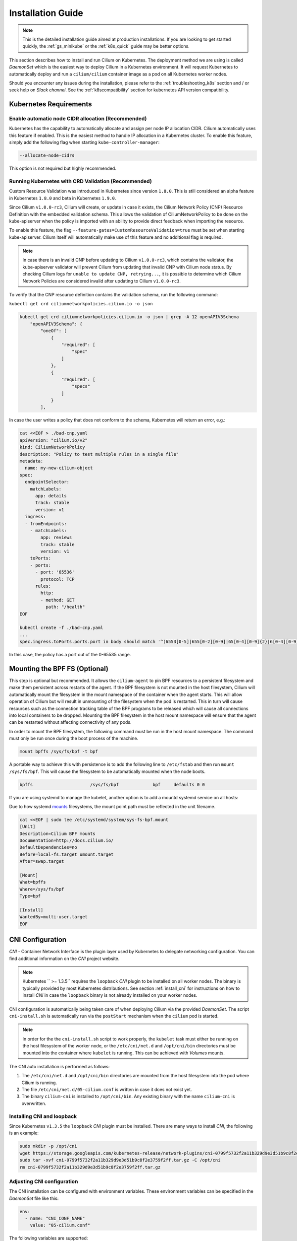 .. only:: not (epub or latex or html)

    WARNING: You are looking at unreleased Cilium documentation.
    Please use the official rendered version released here:
    http://docs.cilium.io

.. _admin_install_daemonset:

******************
Installation Guide
******************

.. note:: This is the detailed installation guide aimed at production
          installations. If you are looking to get started quickly, the
          :ref:`gs_minikube` or the :ref:`k8s_quick` guide may be better
          options.

This section describes how to install and run Cilium on Kubernetes. The
deployment method we are using is called `DaemonSet` which is the easiest way to
deploy Cilium in a Kubernetes environment. It will request Kubernetes to
automatically deploy and run a ``cilium/cilium`` container image as a pod on
all Kubernetes worker nodes.

Should you encounter any issues during the installation, please refer to the
:ref:`troubleshooting_k8s` section and / or seek help on `Slack channel`.  See
the :ref:`k8scompatibility` section for kubernetes API version compatibility.

Kubernetes Requirements
=======================

Enable automatic node CIDR allocation (Recommended)
---------------------------------------------------

Kubernetes has the capability to automatically allocate and assign per node IP
allocation CIDR. Cilium automatically uses this feature if enabled. This is the
easiest method to handle IP allocation in a Kubernetes cluster. To enable this
feature, simply add the following flag when starting
``kube-controller-manager``:

.. code:: bash

        --allocate-node-cidrs

This option is not required but highly recommended.

Running Kubernetes with CRD Validation (Recommended)
----------------------------------------------------

Custom Resource Validation was introduced in Kubernetes since version ``1.8.0``.
This is still considered an alpha feature in Kubernetes ``1.8.0`` and beta in
Kubernetes ``1.9.0``.

Since Cilium ``v1.0.0-rc3``, Cilium will create, or update in case it exists,
the Cilium Network Policy (CNP) Resource Definition with the embedded
validation schema. This allows the validation of CiliumNetworkPolicy to be done
on the kube-apiserver when the policy is imported with an ability to provide
direct feedback when importing the resource.

To enable this feature, the flag ``--feature-gates=CustomResourceValidation=true``
must be set when starting kube-apiserver. Cilium itself will automatically make
use of this feature and no additional flag is required.

.. note:: In case there is an invalid CNP before updating to Cilium
          ``v1.0.0-rc3``, which contains the validator, the kube-apiserver
          validator will prevent Cilium from updating that invalid CNP with
          Cilium node status. By checking Cilium logs for ``unable to update
          CNP, retrying...``, it is possible to determine which Cilium Network
          Policies are considered invalid after updating to Cilium
          ``v1.0.0-rc3``.

To verify that the CNP resource definition contains the validation schema, run
the following command:

``kubectl get crd ciliumnetworkpolicies.cilium.io -o json``

.. code:: bash

	kubectl get crd ciliumnetworkpolicies.cilium.io -o json | grep -A 12 openAPIV3Schema
            "openAPIV3Schema": {
                "oneOf": [
                    {
                        "required": [
                            "spec"
                        ]
                    },
                    {
                        "required": [
                            "specs"
                        ]
                    }
                ],

In case the user writes a policy that does not conform to the schema, Kubernetes
will return an error, e.g.:

.. code:: bash

	cat <<EOF > ./bad-cnp.yaml
	apiVersion: "cilium.io/v2"
	kind: CiliumNetworkPolicy
	description: "Policy to test multiple rules in a single file"
	metadata:
	  name: my-new-cilium-object
	spec:
	  endpointSelector:
	    matchLabels:
	      app: details
	      track: stable
	      version: v1
	  ingress:
	  - fromEndpoints:
	    - matchLabels:
	        app: reviews
	        track: stable
	        version: v1
	    toPorts:
	    - ports:
	      - port: '65536'
	        protocol: TCP
	      rules:
	        http:
	        - method: GET
	          path: "/health"
	EOF

	kubectl create -f ./bad-cnp.yaml
	...
	spec.ingress.toPorts.ports.port in body should match '^(6553[0-5]|655[0-2][0-9]|65[0-4][0-9]{2}|6[0-4][0-9]{3}|[1-5][0-9]{4}|[0-9]{1,4})$'


In this case, the policy has a port out of the 0-65535 range.

.. _admin_mount_bpffs:

Mounting the BPF FS (Optional)
==============================

This step is optional but recommended. It allows the ``cilium-agent`` to pin
BPF resources to a persistent filesystem and make them persistent across
restarts of the agent. If the BPF filesystem is not mounted in the host
filesystem, Cilium will automatically mount the filesystem in the mount
namespace of the container when the agent starts. This will allow operation of
Cilium but will result in unmounting of the filesystem when the pod is
restarted. This in turn will cause resources such as the connection tracking
table of the BPF programs to be released which will cause all connections into
local containers to be dropped. Mounting the BPF filesystem in the host mount
namespace will ensure that the agent can be restarted without affecting
connectivity of any pods.

In order to mount the BPF filesystem, the following command must be run in the
host mount namespace. The command must only be run once during the boot process
of the machine.

.. code:: bash

	mount bpffs /sys/fs/bpf -t bpf

A portable way to achieve this with persistence is to add the following line to
``/etc/fstab`` and then run ``mount /sys/fs/bpf``. This will cause the
filesystem to be automatically mounted when the node boots.

.. code:: bash

     bpffs			/sys/fs/bpf		bpf	defaults 0 0

If you are using systemd to manage the kubelet, another option is to add a
mountd systemd service on all hosts:

Due to how systemd `mounts
<https://unix.stackexchange.com/questions/283442/systemd-mount-fails-where-setting-doesnt-match-unit-name>`__
filesystems, the mount point path must be reflected in the unit filename.

.. code:: bash

        cat <<EOF | sudo tee /etc/systemd/system/sys-fs-bpf.mount
        [Unit]
        Description=Cilium BPF mounts
        Documentation=http://docs.cilium.io/
        DefaultDependencies=no
        Before=local-fs.target umount.target
        After=swap.target

        [Mount]
        What=bpffs
        Where=/sys/fs/bpf
        Type=bpf

        [Install]
        WantedBy=multi-user.target
        EOF


CNI Configuration
=================

`CNI` - Container Network Interface is the plugin layer used by Kubernetes to
delegate networking configuration. You can find additional information on the
`CNI` project website.

.. note:: Kubernetes `` >= 1.3.5`` requires the ``loopback`` `CNI` plugin to be
          installed on all worker nodes. The binary is typically provided by
          most Kubernetes distributions. See section :ref:`install_cni` for
          instructions on how to install `CNI` in case the ``loopback`` binary
          is not already installed on your worker nodes.

CNI configuration is automatically being taken care of when deploying Cilium
via the provided `DaemonSet`. The script ``cni-install.sh`` is automatically run
via the ``postStart`` mechanism when the ``cilium`` pod is started.

.. note:: In order for the the ``cni-install.sh`` script to work properly, the
          ``kubelet`` task must either be running on the host filesystem of the
          worker node, or the ``/etc/cni/net.d`` and ``/opt/cni/bin``
          directories must be mounted into the container where ``kubelet`` is
          running. This can be achieved with `Volumes` mounts.

The CNI auto installation is performed as follows:

1. The ``/etc/cni/net.d`` and ``/opt/cni/bin`` directories are mounted from the
   host filesystem into the pod where Cilium is running.

2. The file ``/etc/cni/net.d/05-cilium.conf`` is written in case it does not
   exist yet.

3. The binary ``cilium-cni`` is installed to ``/opt/cni/bin``. Any existing
   binary with the name ``cilium-cni`` is overwritten.

.. _install_cni:

Installing CNI and loopback
---------------------------

Since Kubernetes ``v1.3.5`` the ``loopback`` `CNI` plugin must be installed.
There are many ways to install `CNI`, the following is an example:

.. code:: bash

    sudo mkdir -p /opt/cni
    wget https://storage.googleapis.com/kubernetes-release/network-plugins/cni-0799f5732f2a11b329d9e3d51b9c8f2e3759f2ff.tar.gz
    sudo tar -xvf cni-0799f5732f2a11b329d9e3d51b9c8f2e3759f2ff.tar.gz -C /opt/cni
    rm cni-0799f5732f2a11b329d9e3d51b9c8f2e3759f2ff.tar.gz

Adjusting CNI configuration
---------------------------

The CNI installation can be configured with environment variables. These
environment variables can be specified in the `DaemonSet` file like this:

.. code:: bash

    env:
      - name: "CNI_CONF_NAME"
        value: "05-cilium.conf"

The following variables are supported:

+---------------------+--------------------------------------+------------------------+
| Option              | Description                          | Default                |
+---------------------+--------------------------------------+------------------------+
| HOST_PREFIX         | Path prefix of all host mounts       | /host                  |
+---------------------+--------------------------------------+------------------------+
| CNI_DIR             | Path to mounted CNI directory        | ${HOST_PREFIX}/opt/cni |
+---------------------+--------------------------------------+------------------------+
| CNI_CONF_NAME       | Name of configuration file           | 05-cilium.conf         |
+---------------------+--------------------------------------+------------------------+

If you want to further adjust the CNI configuration you may do so by creating
the CNI configuration ``/etc/cni/net.d/05-cilium.conf`` manually:

.. code:: bash

    sudo mkdir -p /etc/cni/net.d
    sudo sh -c 'echo "{
        "name": "cilium",
        "type": "cilium-cni"
    }
    " > /etc/cni/net.d/05-cilium.conf'

Cilium will use any existing ``/etc/cni/net.d/05-cilium.conf`` file if it
already exists on a worker node and only creates it if it does not exist yet.

.. _ds_deploy:

Deploying the DaemonSet
=======================

.. tabs::
  .. group-tab:: K8s 1.8

    .. parsed-literal::

      $ wget \ |SCM_WEB|\/examples/kubernetes/1.8/cilium.yaml

  .. group-tab:: K8s 1.9

    .. parsed-literal::

      $ wget \ |SCM_WEB|\/examples/kubernetes/1.9/cilium.yaml

  .. group-tab:: K8s 1.10

    .. parsed-literal::

      $ wget \ |SCM_WEB|\/examples/kubernetes/1.10/cilium.yaml

  .. group-tab:: K8s 1.11

    .. parsed-literal::

      $ wget \ |SCM_WEB|\/examples/kubernetes/1.11/cilium.yaml

Adjusting the ConfigMap
-----------------------

After downloading the ``cilium.yaml`` file, open it with your text editor and
change the `ConfigMap` based on the following instructions.

Adjusting etcd-config
~~~~~~~~~~~~~~~~~~~~~

First, make sure the ``etcd-config`` endpoints have the correct addresses of
your etcd nodes.

If you are running more than one node simply specify the complete of endpoints.
The list of endpoints can accept both domain names or IP addresses.
Make sure you specify the correct port used in your etcd node.

If etcd is running with `TLS <https://coreos.com/etcd/docs/latest/op-guide/security.html>`_,
there are a couple of changes that you need to do.

#. Make sure you have ``https`` in all endpoints;

#. Uncomment the line ``#ca-file: '/var/lib/etcd-secrets/etcd-ca'`` so that the
   certificate authority of the servers are known to Cilium;

#. Create a kubernetes secret with certificate authority file in kubernetes;

    #. Use certificate authority file, with the name ``ca.crt``, used to create in `etcd <https://coreos.com/etcd/docs/latest/op-guide/security.html#example-1-client-to-server-transport-security-with-https>`_;

    #. Create the secret by executing:

        .. code-block:: bash

            $ kubectl create secret generic -n kube-system cilium-etcd-secrets \
                --from-file=etcd-ca=ca.crt


If etcd is running with
`client to server authentication <https://coreos.com/etcd/docs/latest/op-guide/security.html#example-2-client-to-server-authentication-with-https-client-certificates>`_,
you need make more changes to the `ConfigMap`:

#. Uncomment both lines ``#key-file: '/var/lib/etcd-secrets/etcd-client-key'``
   and ``#cert-file: '/var/lib/etcd-secrets/etcd-client-crt'``;

#. Create a kubernetes secret with ``client.key`` and ``client.crt`` files in
   kubernetes.

    #. Use the file with the name ``client.key`` that contains the client key;

    #. Use the file with the name ``client.crt`` that contains the client
       certificate;

    #. Create the secret by executing:

        .. code-block:: bash

            $ kubectl create secret generic -n kube-system cilium-etcd-secrets \
                --from-file=etcd-ca=ca.crt \
                --from-file=etcd-client-key=client.key \
                --from-file=etcd-client-crt=client.crt


.. note::

    If you have set up the secret before you might see the error
    ``Error from server (AlreadyExists): secrets "cilium-etcd-secrets" already exists``
    you can simply delete it with
    ``kubectl delete secret -n kube-system cilium-etcd-secrets``
    and re-create it again.


.. note::

    When creating the kubernetes secrets just make sure you create it with
    all necessary files, ``ca.crt``, ``client.key`` and ``client.crt`` in a
    single ``kubectl create``.

Regarding the etcd configuration that is all you need to change in the
`ConfigMap`.

Adjusting Cilium Options
~~~~~~~~~~~~~~~~~~~~~~~~

In the `ConfigMap` there are a couple of options that can be changed
accordingly with your changes.

* ``debug`` - Sets to run Cilium in full debug mode, it can be changed at
  runtime;

* ``disable-ipv4`` - Disables IPv4 in Cilium and endpoints managed by Cilium;

* ``clean-cilium-state`` - Removes any Cilium state, e.g. BPF policy maps,
  before starting the Cilium agent;

* ``legacy-host-allows-world`` - If true, the policy with the entity
  ``reserved:host`` allows traffic from ``world``. If false, the policy needs
  to explicitly have the entity ``reserved:world`` to allow traffic from
  ``world``. It is recommended to set it to false. This option provides
  compatibility with Cilium 1.0 which was not able to differentiate between
  NodePort traffic and traffic from the host.

Any changes that you perform in the Cilium `ConfigMap` and in
``cilium-etcd-secrets`` ``Secret`` will require you to restart any existing
Cilium pods in order for them to pick the latest configuration.

The following `ConfigMap` is an example where the etcd cluster is running in 2
nodes, ``node-1`` and ``node-2`` with TLS, and client to server authentication
enabled.

.. code:: yaml

    apiVersion: v1
    kind: ConfigMap
    metadata:
      name: cilium-config
      namespace: kube-system
    data:
        endpoints:
        - https://node-1:31079
        - https://node-2:31079
        #
        # In case you want to use TLS in etcd, uncomment the 'ca-file' line
        # and create a kubernetes secret by following the tutorial in
        # https://cilium.link/etcd-config
        ca-file: '/var/lib/etcd-secrets/etcd-ca'
        #
        # In case you want client to server authentication, uncomment the following
        # lines and create a kubernetes secret by following the tutorial in
        # https://cilium.link/etcd-config
        key-file: '/var/lib/etcd-secrets/etcd-client-key'
        cert-file: '/var/lib/etcd-secrets/etcd-client-crt'

      # If you want to run cilium in debug mode change this value to true
      debug: "false"
      disable-ipv4: "false"
      # If you want to clean cilium state; change this value to true
      clean-cilium-state: "false"
      legacy-host-allows-world: "false"


After configuring the `ConfigMap` in ``cilium.yaml`` it is time to deploy it
using ``kubectl``:

.. code:: bash

    $ kubectl create -f cilium.yaml

Kubernetes will deploy the ``cilium`` `DaemonSet` as a pod in the ``kube-system``
namespace on all worker nodes. This operation is performed in the background.
Run the following command to check the progress of the deployment:

.. code:: bash

    $ kubectl --namespace kube-system get ds
    NAME            DESIRED   CURRENT   READY     NODE-SELECTOR   AGE
    cilium          4         4         4         <none>          2m


As the pods are deployed, the number in the ready column will increase and
eventually reach the desired count.

.. code:: bash

        $ kubectl --namespace kube-system describe ds cilium
        Name:		cilium
        Image(s):	cilium/cilium:stable
        Selector:	io.cilium.admin.daemon-set=cilium,name=cilium
        Node-Selector:	<none>
        Labels:		io.cilium.admin.daemon-set=cilium
                        name=cilium
        Desired Number of Nodes Scheduled: 1
        Current Number of Nodes Scheduled: 1
        Number of Nodes Misscheduled: 0
        Pods Status:	1 Running / 0 Waiting / 0 Succeeded / 0 Failed
        Events:
          FirstSeen	LastSeen	Count	From		SubObjectPath	Type		Reason			Message
          ---------	--------	-----	----		-------------	--------	------			-------
          35s		35s		1	{daemon-set }			Normal		SuccessfulCreate	Created pod: cilium-2xzqm


We can now check the logfile of a particular cilium agent:

.. code:: bash

	$ kubectl --namespace kube-system get pods
        NAME           READY     STATUS    RESTARTS   AGE
        cilium-2xzqm   1/1       Running   0          41m

        $ kubectl --namespace kube-system logs cilium-2xzqm
        INFO      _ _ _
        INFO  ___|_| |_|_ _ _____
        INFO |  _| | | | | |     |
        INFO |___|_|_|_|___|_|_|_|
        INFO Cilium 0.8.90 f022e2f Thu, 27 Apr 2017 23:17:56 -0700 go version go1.7.5 linux/amd64
        INFO clang and kernel versions: OK!
        INFO linking environment: OK!
        [...]


Deploying to selected nodes
---------------------------

To deploy Cilium only to a selected list of worker nodes, you can add a
`NodeSelector` to the ``cilium.yaml`` file like this:

.. code:: bash

    spec:
      template:
        spec:
          nodeSelector:
            with-network-plugin: cilium

And then label each node where Cilium should be deployed:

.. code:: bash

    kubectl label node worker0 with-network-plugin=cilium
    kubectl label node worker1 with-network-plugin=cilium
    kubectl label node worker2 with-network-plugin=cilium

Networking For Existing Pods
============================

In case pods were already running before the Cilium `DaemonSet` was deployed,
these pods will still be connected using the previous networking plugin
according to the CNI configuration. A typical example for this is the
``kube-dns`` service which runs in the ``kube-system`` namespace by default.

A simple way to change networking for such existing pods is to rely on the fact
that Kubernetes automatically restarts pods in a Deployment if they are
deleted, so we can simply delete the original kube-dns pod and the replacement
pod started immediately after will have networking managed by Cilium.  In a
production deployment, this step could be performed as a rolling update of
kube-dns pods to avoid downtime of the DNS service.

::

        $ kubectl --namespace kube-system delete pods -l k8s-app=kube-dns
        pod "kube-dns-268032401-t57r2" deleted

Running ``kubectl get pods`` will show you that Kubernetes started a new set of
``kube-dns`` pods while at the same time terminating the old pods:

::

        $ kubectl --namespace kube-system get pods
        NAME                          READY     STATUS        RESTARTS   AGE
        cilium-5074s                  1/1       Running       0          58m
        kube-addon-manager-minikube   1/1       Running       0          59m
        kube-dns-268032401-j0vml      3/3       Running       0          9s
        kube-dns-268032401-t57r2      3/3       Terminating   0          57m

Removing the cilium daemon
==========================

All cilium agents are managed as a `DaemonSet` which means that deleting the
`DaemonSet` will automatically stop and remove all pods which run Cilium on each
worker node:

.. code:: bash

        $ kubectl --namespace kube-system delete ds cilium

